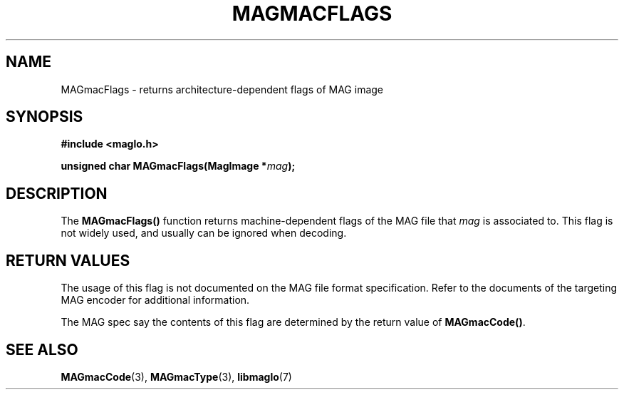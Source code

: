 .TH MAGMACFLAGS 3 2008-11-29 "libmaglo 0.99" "libmaglo Programmer's Manual"
.SH NAME
MAGmacFlags \- returns architecture-dependent flags of MAG image
.SH SYNOPSIS
.nf
.B #include <maglo.h>
.sp
.BI "unsigned char MAGmacFlags(MagImage *" mag ");"
.fi
.SH DESCRIPTION
.LP
The 
.B MAGmacFlags()
function returns machine-dependent flags of the MAG file that \fImag\fP 
is associated to. This flag is not widely used, and usually can be ignored
when decoding.
.SH RETURN VALUES
.LP
The usage of this flag is not documented on the MAG file format
specification. Refer to the documents of the targeting MAG encoder
for additional information.
.LP
The MAG spec say the contents of this flag are determined by the return
value of \fBMAGmacCode()\fP.
.SH SEE ALSO
.BR MAGmacCode (3),
.BR MAGmacType (3),
.BR libmaglo (7)
